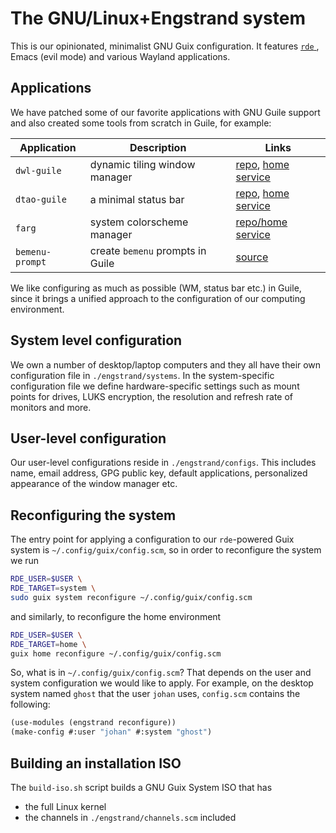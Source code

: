 * The GNU/Linux+Engstrand system

This is our opinionated, minimalist GNU Guix configuration.
It features [[https://sr.ht/abcdw/rde/][ =rde= ]], Emacs (evil mode) and various Wayland applications.

[[./images/desktop.jpeg]]
[[./images/apps.jpeg]]

** Applications
We have patched some of our favorite applications with GNU Guile support and also created some tools from scratch in Guile, for example:
|---------------+--------------------------------+--------------------|
| Application   | Description                    | Links              |
|---------------+--------------------------------+--------------------|
| =dwl-guile=     | dynamic tiling window manager  | [[https://github.com/engstrand-config/dwl-guile][repo]], [[https://github.com/engstrand-config/home-service-dwl-guile][home service]] |
| =dtao-guile=    | a minimal status bar           | [[https://github.com/engstrand-config/dtao-guile][repo]], [[https://github.com/engstrand-config/home-service-dtao-guile][home service]] |
| =farg=          | system colorscheme manager     | [[https://github.com/engstrand-config/farg][repo/home service]]  |
| =bemenu-prompt= | create =bemenu= prompts in Guile | [[https://github.com/engstrand-config/guix-dotfiles/blob/main/engstrand/utils/bemenu-prompt.scm][source]]             |
|---------------+--------------------------------+--------------------|

We like configuring as much as possible (WM, status bar etc.) in Guile, since it brings a unified approach to the configuration of our computing environment.
# This allows us to keep track of and reproduce configuration settings with the help of Guix derivations.

** System level configuration
We own a number of desktop/laptop computers and they all have their own configuration file in =./engstrand/systems=.
In the system-specific configuration file we define hardware-specific settings such as mount points for drives, LUKS encryption, the resolution and refresh rate of monitors and more.

** User-level configuration
Our user-level configurations reside in =./engstrand/configs=.
This includes name, email address, GPG public key, default applications, personalized appearance of the window manager etc.

** Reconfiguring the system
The entry point for applying a configuration to our =rde=-powered Guix system is =~/.config/guix/config.scm=, so in order to reconfigure the system we run
#+begin_src sh
RDE_USER=$USER \
RDE_TARGET=system \
sudo guix system reconfigure ~/.config/guix/config.scm
#+end_src
and similarly, to reconfigure the home environment
#+begin_src sh
RDE_USER=$USER \
RDE_TARGET=home \
guix home reconfigure ~/.config/guix/config.scm
#+end_src

So, what is in =~/.config/guix/config.scm=?
That depends on the user and system configuration we would like to apply. For example, on the desktop system named =ghost= that the user =johan= uses, =config.scm= contains the following:
#+begin_src scheme
(use-modules (engstrand reconfigure))
(make-config #:user "johan" #:system "ghost")
#+end_src

** Building an installation ISO
The =build-iso.sh= script builds a GNU Guix System ISO that has
- the full Linux kernel
- the channels in =./engstrand/channels.scm= included
